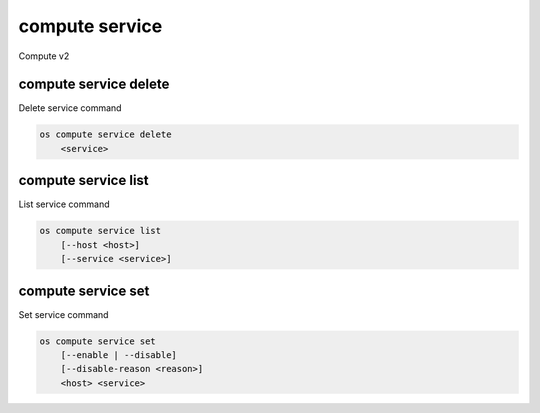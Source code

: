 ===============
compute service
===============

Compute v2

compute service delete
----------------------

Delete service command

.. program:: compute service delete
.. code:: bash

    os compute service delete
        <service>

.. _compute-service-delete:
.. describe:: <service>

    Compute service to delete (ID only)

compute service list
--------------------

List service command

.. program:: compute service list
.. code:: bash

    os compute service list
        [--host <host>]
        [--service <service>]

.. _compute-service-list:
.. describe:: --host <host>

    Name of host

.. describe:: --service <service>

    Name of service


compute service set
-------------------

Set service command

.. program:: compute service set
.. code:: bash

    os compute service set
        [--enable | --disable]
        [--disable-reason <reason>]
        <host> <service>

.. _compute-service-set:
.. option:: --enable

    Enable service (default)

.. option:: --disable

    Disable service

.. option:: --disable-reason <reason>

    Reason for disabling the service (in quotes)

.. describe:: <host>

    Name of host

.. describe:: <service>

    Name of service

